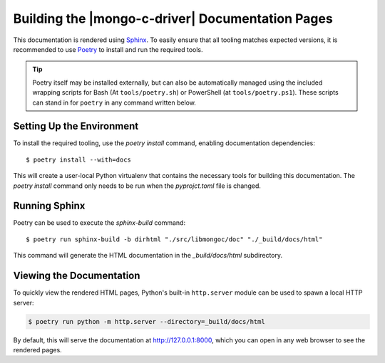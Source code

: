 #################################################
Building the |mongo-c-driver| Documentation Pages
#################################################

.. highlight:: console
.. default-role:: bash

This documentation is rendered using Sphinx__. To easily ensure that all tooling
matches expected versions, it is recommended to use Poetry__ to install and
run the required tools.

__ https://www.sphinx-doc.org
__ https://python-poetry.org

.. tip::

  Poetry itself may be installed externally, but can also be automatically
  managed using the included wrapping scripts for Bash (At ``tools/poetry.sh``)
  or PowerShell (at ``tools/poetry.ps1``). These scripts can stand in for
  ``poetry`` in any command written below.


Setting Up the Environment
**************************

To install the required tooling, use the `poetry install` command, enabling
documentation dependencies::

  $ poetry install --with=docs

This will create a user-local Python virtualenv that contains the necessary
tools for building this documentation. The `poetry install` command only needs
to be run when the `pyprojct.toml` file is changed.


Running Sphinx
**************

Poetry can be used to execute the `sphinx-build` command::

  $ poetry run sphinx-build -b dirhtml "./src/libmongoc/doc" "./_build/docs/html"

This command will generate the HTML documentation in the `_build/docs/html`
subdirectory.


Viewing the Documentation
*************************

To quickly view the rendered HTML pages, Python's built-in ``http.server``
module can be used to spawn a local HTTP server:

.. code-block:: sh

  $ poetry run python -m http.server --directory=_build/docs/html

By default, this will serve the documentation at http://127.0.0.1:8000, which
you can open in any web browser to see the rendered pages.
